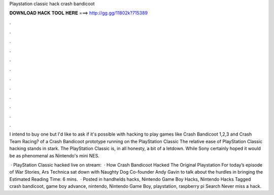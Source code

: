 Playstation classic hack crash bandicoot



𝐃𝐎𝐖𝐍𝐋𝐎𝐀𝐃 𝐇𝐀𝐂𝐊 𝐓𝐎𝐎𝐋 𝐇𝐄𝐑𝐄 ===> http://gg.gg/11802k?715389



.



.



.



.



.



.



.



.



.



.



.



.

I intend to buy one but I'd like to ask if it's possible with hacking to play games like Crash Bandicoot 1,2,3 and Crash Team Racing? of a Crash Bandicoot prototype running on the PlayStation Classic The relative ease of PlayStation Classic hacking stands in stark. The PlayStation Classic is, in all honesty, a bit of a letdown. While Sony certainly hoped it would be as phenomenal as Nintendo's mini NES.

 · PlayStation Classic hacked live on stream:   · How Crash Bandicoot Hacked The Original Playstation For today’s episode of War Stories, Ars Technica sat down with Naughty Dog Co-founder Andy Gavin to talk about the hurdles in bringing the Estimated Reading Time: 6 mins.  · Posted in handhelds hacks, Nintendo Game Boy Hacks, Nintendo Hacks Tagged crash bandicoot, game boy advance, nintendo, Nintendo Game Boy, playstation, raspberry pi Search Never miss a hack.
